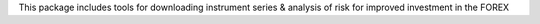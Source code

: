 This package includes tools for downloading instrument series & analysis of risk for improved
investment in the FOREX
